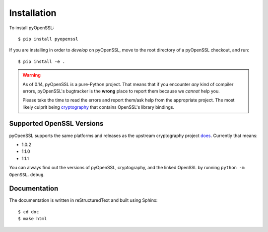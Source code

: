 Installation
============

To install pyOpenSSL::

  $ pip install pyopenssl

If you are installing in order to *develop* on pyOpenSSL, move to the root directory of a pyOpenSSL checkout, and run::

  $ pip install -e .


.. warning::

   As of 0.14, pyOpenSSL is a pure-Python project.
   That means that if you encounter *any* kind of compiler errors, pyOpenSSL's bugtracker is the **wrong** place to report them because we *cannot* help you.

   Please take the time to read the errors and report them/ask help from the appropriate project.
   The most likely culprit being `cryptography <https://cryptography.io/>`_ that contains OpenSSL's library bindings.


Supported OpenSSL Versions
--------------------------

pyOpenSSL supports the same platforms and releases as the upstream cryptography project `does <https://cryptography.io/en/latest/installation/#supported-platforms>`_.
Currently that means:

- 1.0.2
- 1.1.0
- 1.1.1

You can always find out the versions of pyOpenSSL, cryptography, and the linked OpenSSL by running ``python -m OpenSSL.debug``.


Documentation
-------------

The documentation is written in reStructuredText and built using Sphinx::

  $ cd doc
  $ make html
